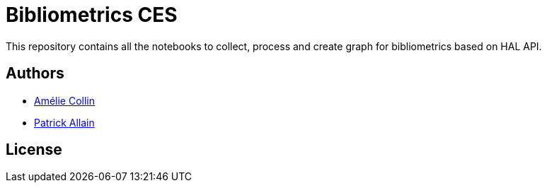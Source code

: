 = Bibliometrics CES

This repository contains all the notebooks to collect, process and create graph for bibliometrics based on HAL API.

== Authors

* https://twitter.com/hba_collin[Amélie Collin]
* https://twitter.com/Pat0uche[Patrick Allain]

== License



